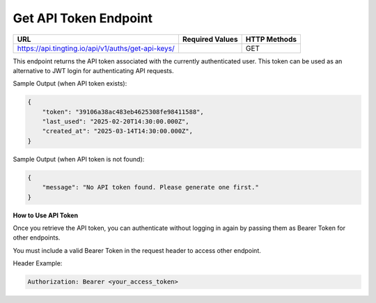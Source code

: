 Get API Token Endpoint
=============================

+--------------------------------------------------------------------+-------------------+-----------------+
| URL                                                                | Required Values   | HTTP Methods    |
+====================================================================+===================+=================+
| https://api.tingting.io/api/v1/auths/get-api-keys/                 |                   | GET             |
+--------------------------------------------------------------------+-------------------+-----------------+

This endpoint returns the API token associated with the currently authenticated user. This token can be used as an alternative to JWT login for authenticating API requests.

Sample Output (when API token exists):

.. code-block:: json

    {
        "token": "39106a38ac483eb4625308fe98411588",
        "last_used": "2025-02-20T14:30:00.000Z",
        "created_at": "2025-03-14T14:30:00.000Z",
    }

Sample Output (when API token is not found):

.. code-block:: json

    {
        "message": "No API token found. Please generate one first."
    }

**How to Use API Token**

Once you retrieve the API token, you can authenticate without logging in again by passing them as Bearer Token for other endpoints.

You must include a valid Bearer Token in the request header to access other endpoint.

Header Example:

.. code-block:: http

    Authorization: Bearer <your_access_token>